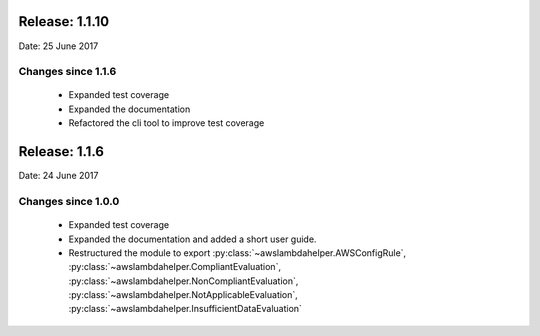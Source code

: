 ---------------
Release: 1.1.10
---------------
Date: 25 June 2017

~~~~~~~~~~~~~~~~~~~
Changes since 1.1.6
~~~~~~~~~~~~~~~~~~~

 - Expanded test coverage
 - Expanded the documentation
 - Refactored the cli tool to improve test coverage

--------------
Release: 1.1.6
--------------
Date: 24 June 2017

~~~~~~~~~~~~~~~~~~~
Changes since 1.0.0
~~~~~~~~~~~~~~~~~~~

 - Expanded test coverage
 - Expanded the documentation and added a short user guide.
 - Restructured the module to export :py:class:`~awslambdahelper.AWSConfigRule`, :py:class:`~awslambdahelper.CompliantEvaluation`, :py:class:`~awslambdahelper.NonCompliantEvaluation`, :py:class:`~awslambdahelper.NotApplicableEvaluation`, :py:class:`~awslambdahelper.InsufficientDataEvaluation`
